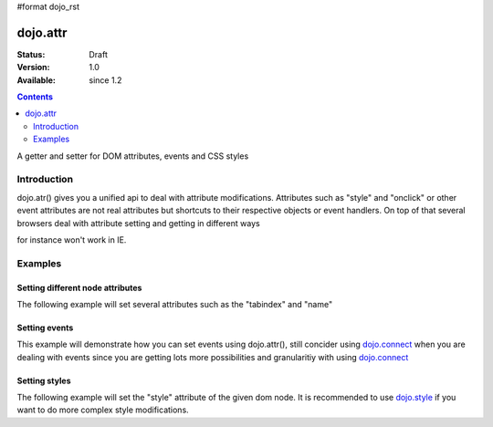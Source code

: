 #format dojo_rst

dojo.attr
===============

:Status: Draft
:Version: 1.0
:Available: since 1.2

.. contents::
   :depth: 2

A getter and setter for DOM attributes, events and CSS styles


============
Introduction
============

dojo.atr() gives you a unified api to deal with attribute modifications. Attributes such as "style" and "onclick" or other event attributes are not real attributes but shortcuts to their respective objects or event handlers.
On top of that several browsers deal with attribute setting and getting in different ways

.. code-block :: javascript
 :linenos:

  node.setAttribute("style", "border:1px solid #ff0033;");

for instance won't work in IE. 

========
Examples
========

Setting different node attributes
---------------------------------

The following example will set several attributes such as the "tabindex" and "name"

.. cv-compound::

  .. cv:: javascript

    <script type="text/javascript">
      dojo.addOnLoad(function(){
        dojo.connect(dijit.byId("buttonOne"), "onClick", function(){
          var node = dojo.byId("testNode");
          
          dojo.attr(node, "tabindex", 1);
          dojo.attr(node, "name", "nameAtt");
          dojo.attr(node, "innerHTML", "New Content");
        });

        dojo.connect(dijit.byId("buttonTwo"), "onClick", function(){
          var node = dojo.byId("testNode");
          var str = "";

          str += "tabindex: "+dojo.attr(node, "tabindex")+"\n";
          str += "name: "+dojo.attr(node, "name")+"\n";
          str += "innerHTML: "+dojo.attr(node, "innerHTML")+"\n";

          dojo.attr(dojo.byId("console"), "innerHTML", str);
        });
      });
    </script>

  .. cv:: html

    <button dojoType="dijit.form.Button" id="buttonOne">Set attributes</button>
    <button dojoType="dijit.form.Button" id="buttonTwo">Get attributes</button>
    <div id="testNode">Hi friends :)</div>
    <div id="console"></div>

Setting events
--------------

This example will demonstrate how you can set events using dojo.attr(), still concider using `dojo.connect <dojo/connect>`_ when you are dealing with events since you are getting lots more possibilities and granularitiy with using `dojo.connect <dojo/connect>`_

.. cv-compound::

  .. cv:: javascript

    <script type="text/javascript">
      dojo.addOnLoad(function(){
        dojo.connect(dijit.byId("buttonThree"), "onClick", function(){
          var node = dojo.byId("testNodeTwo");
          
          onOver = function(evt){
            dojo.attr(dojo.byId("consoleOne"), "innerHTML", "The mouse is over");
          }

          onClick = function(evt){
            dojo.attr(dojo.byId("consoleOne"), "innerHTML", "The mouse is clicked");
          }
 
          dojo.attr(node, "onmouseover", onOver);
          dojo.attr(node, "onclick", onClick);
          
        });
      });
    </script>

  .. cv:: html

    <button dojoType="dijit.form.Button" id="buttonThree">Set events</button>
    <div id="testNodeTwo">Hi, try the events! Click me or hover me.</div>
    <div id="consoleOne"></div>

Setting styles
--------------

The following example will set the "style" attribute of the given dom node. It is recommended to use `dojo.style <dojo/style>`_ if you want to do more complex style modifications.

.. cv-compound::

  .. cv:: javascript

    <script type="text/javascript">
      dojo.addOnLoad(function(){
        dojo.connect(dijit.byId("buttonFour"), "onClick", function(){
          var node = dojo.byId("testNodeThree");
          
          dojo.attr(node, "style", "padding: 5px; border: 1px solid #ccc; background: #eee;");
          
        });
      });
    </script>

  .. cv:: html

    <button dojoType="dijit.form.Button" id="buttonFour">Change style</button>
    <div id="testNodeThree">Hi, change my style</div>
